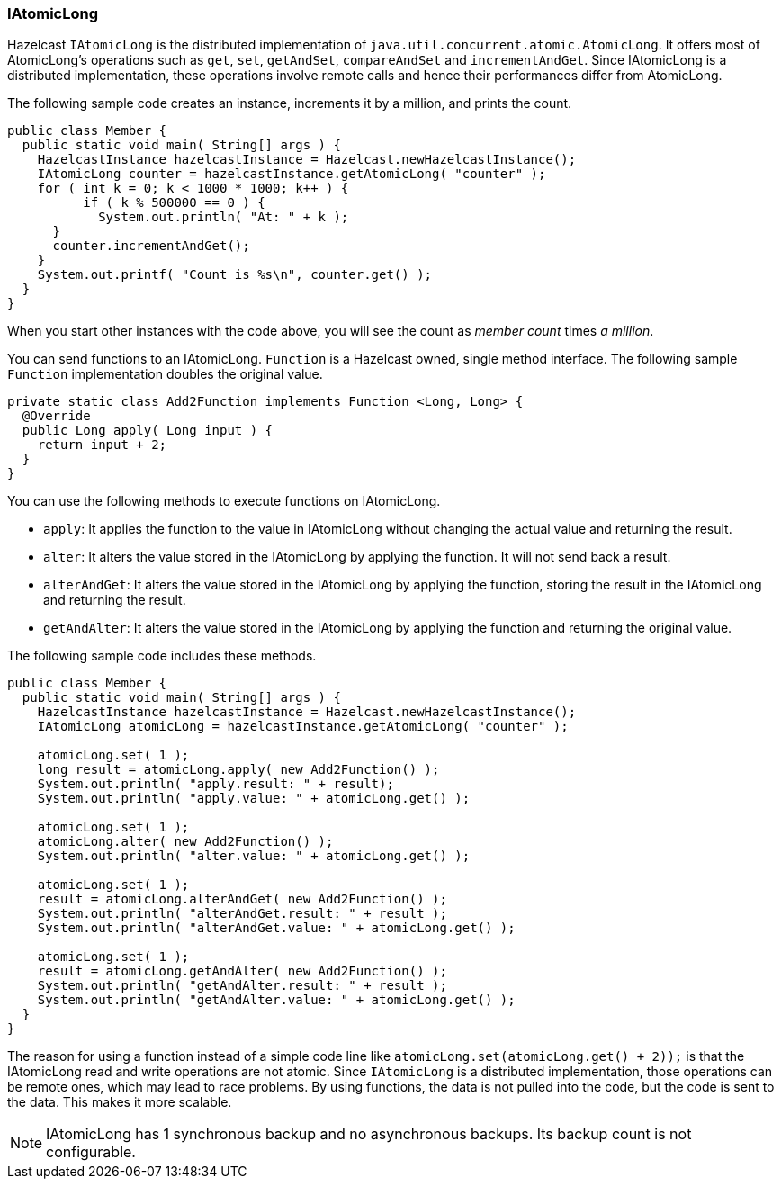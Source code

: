 

[[iatomiclong]]
=== IAtomicLong

Hazelcast `IAtomicLong` is the distributed implementation of `java.util.concurrent.atomic.AtomicLong`. It offers most of AtomicLong's operations such as `get`, `set`, `getAndSet`, `compareAndSet` and `incrementAndGet`. Since IAtomicLong is a distributed implementation, these operations involve remote calls and hence their performances differ from AtomicLong.


The following sample code creates an instance, increments it by a million, and prints the count.

```java
public class Member {
  public static void main( String[] args ) {
    HazelcastInstance hazelcastInstance = Hazelcast.newHazelcastInstance(); 	
    IAtomicLong counter = hazelcastInstance.getAtomicLong( "counter" );
    for ( int k = 0; k < 1000 * 1000; k++ ) {
	  if ( k % 500000 == 0 ) {
	    System.out.println( "At: " + k );
      }
      counter.incrementAndGet();
    }
    System.out.printf( "Count is %s\n", counter.get() );
  }
}
```

When you start other instances with the code above, you will see the count as _member count_ times _a million_.

You can send functions to an IAtomicLong. `Function` is a Hazelcast owned, single method interface. The following sample `Function` implementation doubles the original value.

```java
private static class Add2Function implements Function <Long, Long> { 
  @Override
  public Long apply( Long input ) { 
    return input + 2;
  }
}
```

You can use the following methods to execute functions on IAtomicLong.

* `apply`: It applies the function to the value in IAtomicLong without changing the actual value and returning the result.
* `alter`: It alters the value stored in the IAtomicLong by applying the function. It will not send back a result.
* `alterAndGet`: It alters the value stored in the IAtomicLong by applying the function, storing the result in the IAtomicLong and returning the result.
* `getAndAlter`: It alters the value stored in the IAtomicLong by applying the function and returning the original value.

The following sample code includes these methods.

```java
public class Member {
  public static void main( String[] args ) {
    HazelcastInstance hazelcastInstance = Hazelcast.newHazelcastInstance(); 		
    IAtomicLong atomicLong = hazelcastInstance.getAtomicLong( "counter" );

    atomicLong.set( 1 );
    long result = atomicLong.apply( new Add2Function() ); 		
    System.out.println( "apply.result: " + result); 		
    System.out.println( "apply.value: " + atomicLong.get() );

    atomicLong.set( 1 );
    atomicLong.alter( new Add2Function() ); 			
    System.out.println( "alter.value: " + atomicLong.get() );

    atomicLong.set( 1 );
    result = atomicLong.alterAndGet( new Add2Function() ); 		
    System.out.println( "alterAndGet.result: " + result ); 		
    System.out.println( "alterAndGet.value: " + atomicLong.get() );

    atomicLong.set( 1 );
    result = atomicLong.getAndAlter( new Add2Function() ); 		
    System.out.println( "getAndAlter.result: " + result ); 		
    System.out.println( "getAndAlter.value: " + atomicLong.get() );
  }
}
```

The reason for using a function instead of a simple code line like `atomicLong.set(atomicLong.get() + 2));` is that the IAtomicLong read and write operations are not atomic. Since `IAtomicLong` is a distributed implementation, those operations can be remote ones, which may lead to race problems. By using functions, the data is not pulled into the code, but the code is sent to the data. This makes it more scalable.

NOTE: IAtomicLong has 1 synchronous backup and no asynchronous backups. Its backup count is not configurable.

